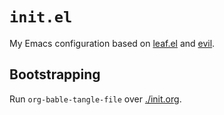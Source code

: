 * =init.el=
#+LINK: evil https://github.com/emacs-evil/evil
#+LINK: leaf https://github.com/conao3/leaf.el
#+LINK: leaf-manager https://github.com/conao3/leaf-manager.el

My Emacs configuration based on [[leaf][leaf.el]] and [[evil][evil]].

** Bootstrapping

Run =org-bable-tangle-file= over [[./init.org]].

